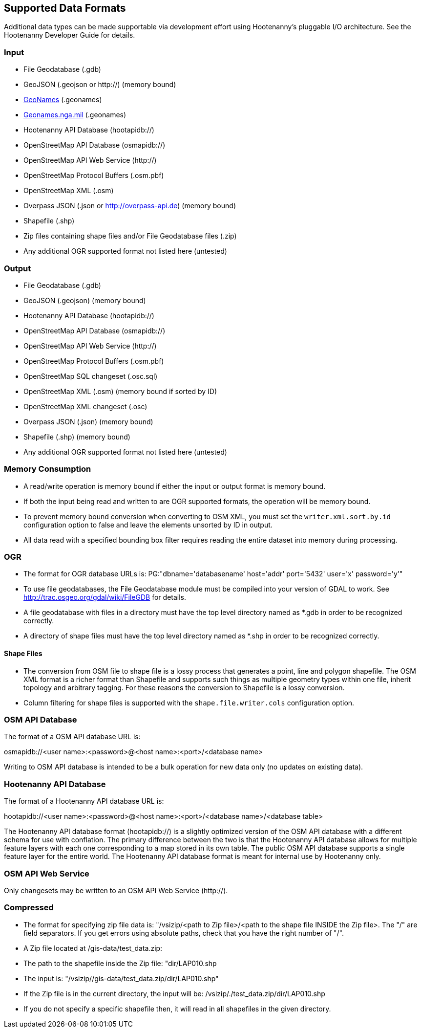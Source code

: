 
[[SupportedDataFormats]]
== Supported Data Formats

Additional data types can be made supportable via development effort using Hootenanny's pluggable I/O architecture. See 
the Hootenanny Developer Guide for details.

=== Input

* File Geodatabase (.gdb)
* GeoJSON (.geojson or http://) (memory bound)
* https://www.geonames.org[GeoNames] (.geonames)
* https://geonames.nga.mil/gns/html/gis_countryfiles.html[Geonames.nga.mil] (.geonames)
* Hootenanny API Database (hootapidb://)
* OpenStreetMap API Database (osmapidb://)
* OpenStreetMap API Web Service (http://)
* OpenStreetMap Protocol Buffers (.osm.pbf)
* OpenStreetMap XML (.osm)
* Overpass JSON (.json or http://overpass-api.de) (memory bound)
* Shapefile (.shp)
* Zip files containing shape files and/or File Geodatabase files (.zip)
* Any additional OGR supported format not listed here (untested)

=== Output

* File Geodatabase (.gdb)
* GeoJSON (.geojson) (memory bound)
* Hootenanny API Database (hootapidb://)
* OpenStreetMap API Database (osmapidb://)
* OpenStreetMap API Web Service (http://)
* OpenStreetMap Protocol Buffers (.osm.pbf)
* OpenStreetMap SQL changeset (.osc.sql)
* OpenStreetMap XML (.osm) (memory bound if sorted by ID)
* OpenStreetMap XML changeset (.osc)
* Overpass JSON (.json) (memory bound)
* Shapefile (.shp) (memory bound)
* Any additional OGR supported format not listed here (untested)

=== Memory Consumption

* A read/write operation is memory bound if either the input or output format is memory bound.
* If both the input being read and written to are OGR supported formats, the operation will be memory bound.
* To prevent memory bound conversion when converting to OSM XML, you must set the `writer.xml.sort.by.id` configuration 
option to false and leave the elements unsorted by ID in output.
* All data read with a specified bounding box filter requires reading the entire dataset into memory during processing.

=== OGR

* The format for OGR database URLs is: PG:"dbname='databasename' host='addr' port='5432' user='x' password='y'"
* To use file geodatabases, the File Geodatabase module must be compiled into your version of GDAL to work. See
http://trac.osgeo.org/gdal/wiki/FileGDB for details.
* A file geodatabase with files in a directory must have the top level directory named as *.gdb in order to be 
recognized correctly.
* A directory of shape files must have the top level directory named as *.shp in order to be recognized correctly.

==== Shape Files

* The conversion from OSM file to shape file is a lossy process that generates a point, line and polygon shapefile. The 
OSM XML format is a richer format than Shapefile and supports such things as multiple geometry types within one file, 
inherit topology and arbitrary tagging. For these reasons the conversion to Shapefile is a lossy conversion.
* Column filtering for shape files is supported with the `shape.file.writer.cols` configuration option.

=== OSM API Database

The format of a OSM API database URL is: 

osmapidb://<user name>:<password>@<host name>:<port>/<database name>

Writing to OSM API database is intended to be a bulk operation for new data only (no updates on existing data).

=== Hootenanny API Database

The format of a Hootenanny API database URL is: 

hootapidb://<user name>:<password>@<host name>:<port>/<database name>/<database table>

The Hootenanny API database format (hootapidb://) is a slightly optimized version of the OSM API database with a 
different schema for use with conflation. The primary difference between the two is that the Hootenanny API database allows 
for multiple feature layers with each one corresponding to a map stored in its own table. The public OSM API database 
supports a single feature layer for the entire world. The Hootenanny API database format is meant for internal use 
by Hootenanny only.

=== OSM API Web Service

Only changesets may be written to an OSM API Web Service (http://).

=== Compressed

* The format for specifying zip file data is: "/vsizip/<path to Zip file>/<path to the shape file INSIDE the Zip file>. 
The "/" are field separators. If you get errors using absolute paths, check that you have the right number of "/".
* A Zip file located at /gis-data/test_data.zip:
  * The path to the shapefile inside the Zip file: "dir/LAP010.shp
  * The input is: "/vsizip//gis-data/test_data.zip/dir/LAP010.shp"
  * If the Zip file is in the current directory, the input will be: /vsizip/./test_data.zip/dir/LAP010.shp
  * If you do not specify a specific shapefile then, it will read in all shapefiles in the given directory.
